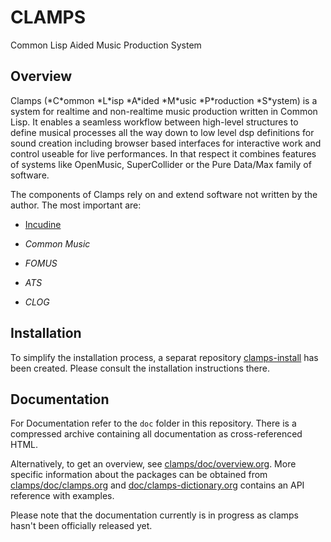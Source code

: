 * CLAMPS

  Common Lisp Aided Music Production System

** Overview

   Clamps (*C*ommon *L*isp *A*ided *M*usic *P*roduction *S*ystem) is a
   system for realtime and non-realtime music production written in
   Common Lisp. It enables a seamless workflow between high-level
   structures to define musical processes all the way down to low
   level dsp definitions for sound creation including browser based
   interfaces for interactive work and control useable for live
   performances. In that respect it combines features of systems like
   OpenMusic, SuperCollider or the Pure Data/Max family of software.

   The components of Clamps rely on and extend software not written by
   the author. The most important are:

   - [[#Incudine.overview][Incudine]]
     
   - [[Common Music][Common Music]]

   - [[FOMUS][FOMUS]]

   - [[ATS][ATS]]
     
   - [[CLOG][CLOG]]

** Installation

   To simplify the installation process, a separat repository
   [[https://github.com/ormf/clamps-install][clamps-install]] has been created. Please consult the installation
   instructions there.

** Documentation

   For Documentation refer to the =doc= folder in this
   repository. There is a compressed archive containing all
   documentation as cross-referenced HTML.

   Alternatively, to get an overview, see
   [[https://github.com/ormf/clamps/blob/main/doc/overview.org][clamps/doc/overview.org]]. More specific information about the
   packages can be obtained from [[https://github.com/ormf/clamps/blob/main/doc/clamps.org][clamps/doc/clamps.org]] and
   [[https://github.com/ormf/clamps/blob/main/doc/clamps-dictionary.org][doc/clamps-dictionary.org]] contains an API reference with examples.

   Please note that the documentation currently is in progress as
   clamps hasn't been officially released yet.
